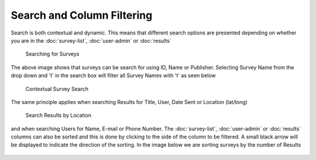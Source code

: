 .. _searching:

***************************
Search and Column Filtering
***************************

Search is both contextual and dynamic. This means that different search options are presented depending on whether you are in the :doc:`survey-list`, :doc:`user-admin` or :doc:`results`

.. figure:: images/survey-search.png
   :alt: Searching for Surveys

   Searching for Surveys

The above image shows that surveys can be search for using ID, Name or Publisher. Selecting Survey Name from the drop down and 't' in the search box will filter all Survey Names with 't' as seen below

.. figure:: images/context-survey-search.png
   :alt: Contextual Survey Search

   Contextual Survey Search

The same principle applies when searching Results for Title, User, Date Sent or Location (lat/long)

.. figure:: images/search-location.png
   :alt: Search Results by Location

   Search Results by Location

and when searching Users for Name, E-mail or Phone Number. The :doc:`survey-list`, :doc:`user-admin` or :doc:`results` columns can also be sorted and this is done by clicking to the side of the column to be filtered. A small black arrow will be displayed to indicate the direction of the sorting. In the image below we are sorting surveys by the number of Results

.. figure:: images/sorting-by-results.png
   :alt: Sorting Surveys by number of Results

   
